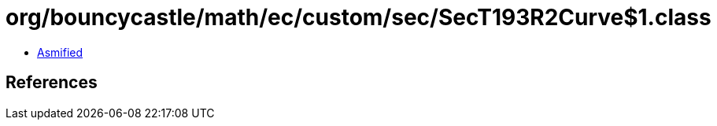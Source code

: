 = org/bouncycastle/math/ec/custom/sec/SecT193R2Curve$1.class

 - link:SecT193R2Curve$1-asmified.java[Asmified]

== References

